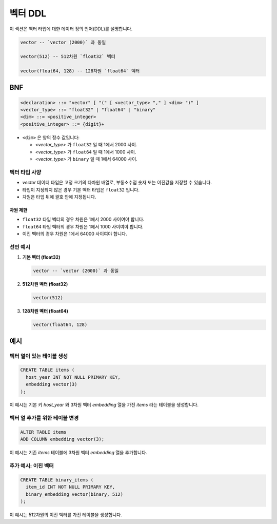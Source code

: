 ########
 벡터 DDL
########

이 섹션은 벡터 타입에 대한 데이터 정의 언어(DDL)를 설명합니다.

.. code:: sql

   vector -- `vector (2000)` 과 동일

   vector(512) -- 512차원 `float32` 벡터

   vector(float64, 128) -- 128차원 `float64` 벡터

*****
 BNF
*****

.. code:: bnf

   <declaration> ::= "vector" [ "(" [ <vector_type> "," ] <dim> ")" ]
   <vector_type> ::= "float32" | "float64" | "binary"
   <dim> ::= <positive_integer>
   <positive_integer> ::= {digit}+

-  ``<dim>`` 은 양의 정수 값입니다:

   -  `<vector_type>` 가 ``float32`` 일 때 1에서 2000 사이.
   -  `<vector_type>` 가 ``float64`` 일 때 1에서 1000 사이.
   -  `<vector_type>` 가 ``binary`` 일 때 1에서 64000 사이.

벡터 타입 사양
========

-  `vector` 데이터 타입은 고정 크기의 다차원 배열로, 부동소수점 숫자 또는 이진값을 저장할 수 있습니다.
-  타입이 지정되지 않은 경우 기본 벡터 타입은 ``float32`` 입니다.
-  차원은 타입 뒤에 괄호 안에 지정됩니다.

차원 제한
-----

-  ``float32`` 타입 벡터의 경우 차원은 1에서 2000 사이여야 합니다.
-  ``float64`` 타입 벡터의 경우 차원은 1에서 1000 사이여야 합니다.
-  이진 벡터의 경우 차원은 1에서 64000 사이여야 합니다.

선언 예시
=====

#. **기본 벡터 (float32)**

   .. code:: sql

      vector -- `vector (2000)` 과 동일

#. **512차원 벡터 (float32)**

   .. code:: sql

      vector(512)

#. **128차원 벡터 (float64)**

   .. code:: sql

      vector(float64, 128)

****
 예시
****

벡터 열이 있는 테이블 생성
===============

.. code:: sql

   CREATE TABLE items (
     host_year INT NOT NULL PRIMARY KEY,
     embedding vector(3)
   );

이 예시는 기본 키 `host_year` 와 3차원 벡터 `embedding` 열을 가진 `items` 라는 테이블을 생성합니다.

벡터 열 추가를 위한 테이블 변경
==================

.. code:: sql

   ALTER TABLE items
   ADD COLUMN embedding vector(3);

이 예시는 기존 `items` 테이블에 3차원 벡터 `embedding` 열을 추가합니다.

추가 예시: 이진 벡터
============

.. code:: sql

   CREATE TABLE binary_items (
     item_id INT NOT NULL PRIMARY KEY,
     binary_embedding vector(binary, 512)
   );

이 예시는 512차원의 이진 벡터를 가진 테이블을 생성합니다.
